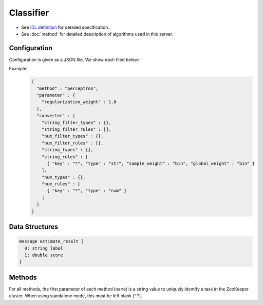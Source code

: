 Classifier
----------

* See `IDL definition <https://github.com/jubatus/jubatus/blob/master/src/server/classifier.idl>`_ for detailed specification.
* See :doc:`method` for detailed description of algorithms used in this server.

Configuration
~~~~~~~~~~~~~

Configuration is given as a JSON file.
We show each filed below:

.. describe:: method

   Specify classificaiton algorithm.
   You can use these algorithms.

   .. table::

      ================ ===================================
      Value            Method
      ================ ===================================
      ``"perceptron"`` Use perceptron.
      ``"PA"``         Use Passive Agressive (PA). [Crammer06]_
      ``"PA1"``        Use PA-I. [Crammer06]_
      ``"PA2"``        Use PA-II. [Crammer06]_
      ``"CW"``         Use Confidence Weighted Learning. [Dredze08]_
      ``"AROW"``       Use Adaptive Regularization of Weight vectors. [Crammer09b]_
      ``"NHERD"``      Use Normal Herd. [Crammer10]_
      ================ ===================================

.. describe:: parameter

   Specify parameters for the algorithm.
   Its format differs for each ``method``.
   Note that adequate value for ``refularization_weight`` differ for each algorithm.

   perceptron
     None

   PA
     None

   PA1
     :regularization_weight:
        Sensitivity to learning rate.
        The bigger it is, the ealier you can train, but more sensitive to noise.
        It corresponds to :math:`C` in the original paper [Crammer06]_.
        (Float)

   PA2
     :regularization_weight:
        Sensitivity to learning rate.
        The bigger it is, the ealier you can train, but more sensitive to noise.
        It corresponds to :math:`C` in the original paper [Crammer06]_.
        (Float)

   CW
     :regularization_weight:
        Sensitivity to learning rate.
        The bigger it is, the ealier you can train, but more sensitive to noise.
        It corresponds to :math:`C` in the original paper [Crammer06]_.
        (Float)

   AROW
     :regularization_weight:
        Sensitivity to learning rate.
        The bigger it is, the ealier you can train, but more sensitive to noise.
        It corresponds to :math:`C` in the original paper [Crammer06]_.
        (Float)

   NHERD
     :regularization_weight:
        Sensitivity to learning rate.
        The bigger it is, the ealier you can train, but more sensitive to noise.
        It corresponds to :math:`C` in the original paper [Crammer06]_.
        (Float)


.. describe:: converter

   Specify configuration for data conversion.
   Its format is described in :doc:`fv_convert`.


Example:
  .. code-block:: javascript

     {
       "method" : "perceptron",
       "parameter" : {
         "regularization_weight" : 1.0
       },
       "converter" : {
         "string_filter_types" : {},
         "string_filter_rules" : [],
         "num_filter_types" : {},
         "num_filter_rules" : [],
         "string_types" : {},
         "string_rules" : [
           { "key" : "*", "type" : "str", "sample_weight" : "bin", "global_weight" : "bin" }
         ],
         "num_types" : {},
         "num_rules" : [
           { "key" : "*", "type" : "num" }
         ]
       }
     }



Data Structures
~~~~~~~~~~~~~~~

.. describe:: estimate_result

 Represents a result of classification.
 ``label`` is an estimated label and ``score`` is a probability value for the ``label``.
 Higher ``score`` value means that the estimated label is more confident.

.. code-block:: c++

   message estimate_result {
     0: string label
     1: double score
   }

Methods
~~~~~~~

For all methods, the first parameter of each method (``name``) is a string value to uniquely identify a task in the ZooKeeper cluster.
When using standalone mode, this must be left blank (``""``).

.. describe:: int train(0: string name, 1: list<tuple<string, datum> > data)

 - Parameters:

  - ``name`` : string value to uniquely identifies a task in the ZooKeeper cluster
  - ``data`` : list of tuple of label and datum

 - Returns:

  - Number of trained datum (i.e., the length of the ``data``)

 Trains and updates the model.
 ``tuple<string, datum>`` is a tuple of datum and its label.
 This API is designed to accept bulk update with list of ``tuple<string, datum>``.

.. describe:: list<list<estimate_result> > classify(0: string name, 1: list<datum> data)

 - Parameters:

  - ``name`` : string value to uniquely identifies a task in the ZooKeeper cluster
  - ``data`` : list of datum to classify

 - Returns:

  - List of list of ``estimate_result``, in order of given datum

 Estimates labels from given ``data``.
 This API is designed to accept bulk classification with list of ``datum``.
